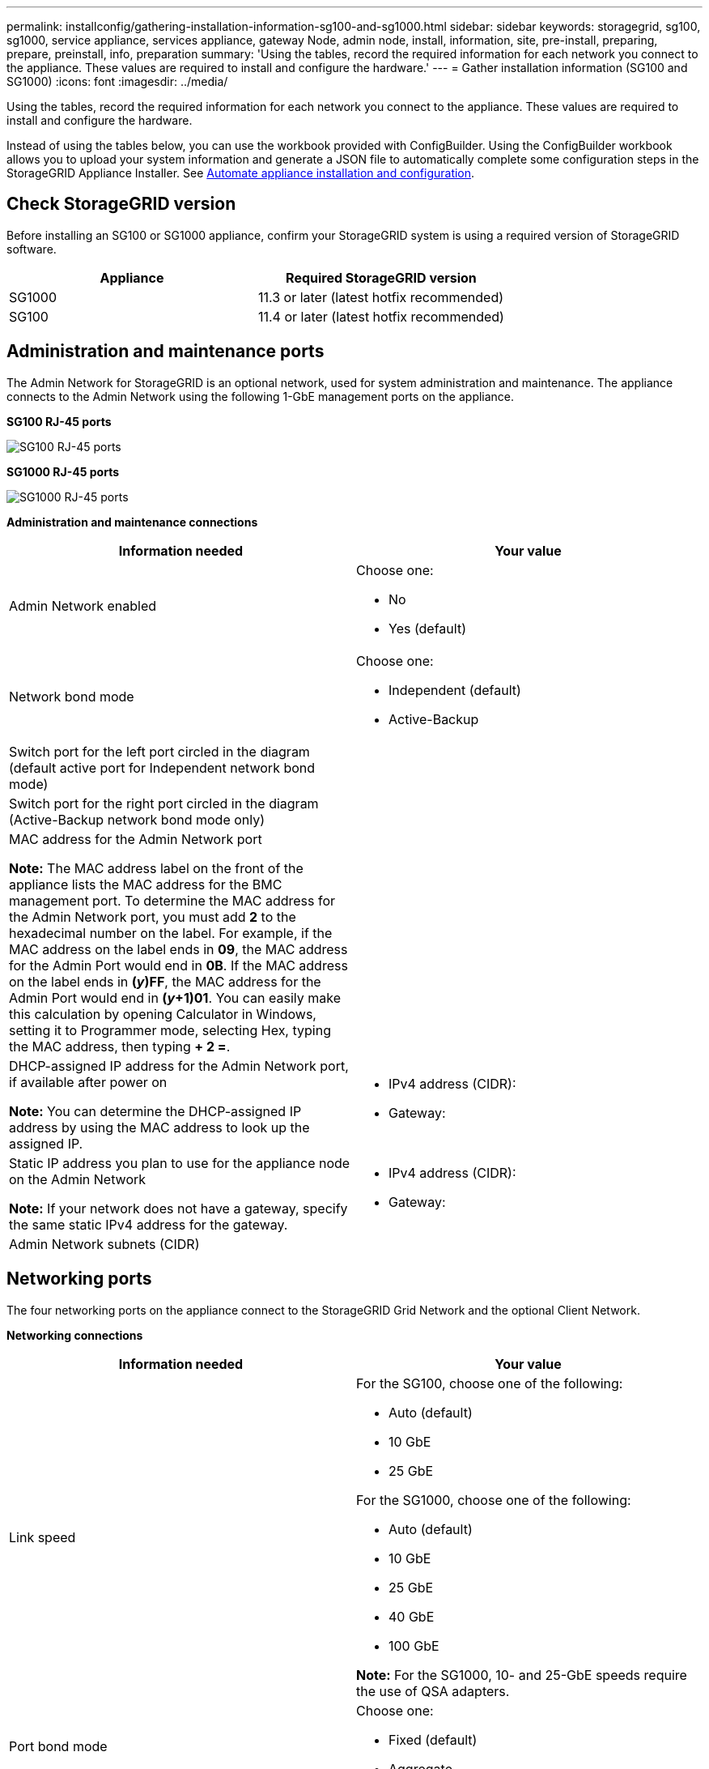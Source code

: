 ---
permalink: installconfig/gathering-installation-information-sg100-and-sg1000.html
sidebar: sidebar
keywords: storagegrid, sg100, sg1000, service appliance, services appliance, gateway Node, admin node, install, information, site, pre-install, preparing, prepare, preinstall, info, preparation
summary: 'Using the tables, record the required information for each network you connect to the appliance. These values are required to install and configure the hardware.'
---
= Gather installation information (SG100 and SG1000)
:icons: font
:imagesdir: ../media/

[.lead]
Using the tables, record the required information for each network you connect to the appliance. These values are required to install and configure the hardware.

Instead of using the tables below, you can use the workbook provided with ConfigBuilder. Using the ConfigBuilder workbook allows you to upload your system information and generate a JSON file to automatically complete some configuration steps in the StorageGRID Appliance Installer. See link:automating-appliance-installation-and-configuration.html[Automate appliance installation and configuration].

== Check StorageGRID version

Before installing an SG100 or SG1000 appliance, confirm your StorageGRID system is using a required version of StorageGRID software.

[options="header"]
|===
| Appliance| Required StorageGRID version
a|
SG1000
a|
11.3 or later (latest hotfix recommended)
a|
SG100
a|
11.4 or later (latest hotfix recommended)
|===

== Administration and maintenance ports

The Admin Network for StorageGRID is an optional network, used for system administration and maintenance. The appliance connects to the Admin Network using the following 1-GbE management ports on the appliance.

*SG100 RJ-45 ports*

image::../media/sg100_rj_45_ports_circled.png[SG100 RJ-45 ports]

*SG1000 RJ-45 ports*

image::../media/sg1000_rj_45_ports_circled.png[SG1000 RJ-45 ports]

*Administration and maintenance connections*

[options="header"]
|===
| Information needed| Your value
a|
Admin Network enabled
a|
Choose one:

* No
* Yes (default)

a|
Network bond mode
a|
Choose one:

* Independent (default)
* Active-Backup

a|
Switch port for the left port circled in the diagram (default active port for Independent network bond mode)
a|

a|
Switch port for the right port circled in the diagram (Active-Backup network bond mode only)
a|

a|
MAC address for the Admin Network port

*Note:* The MAC address label on the front of the appliance lists the MAC address for the BMC management port. To determine the MAC address for the Admin Network port, you must add *2* to the hexadecimal number on the label. For example, if the MAC address on the label ends in *09*, the MAC address for the Admin Port would end in *0B*. If the MAC address on the label ends in *(_y_)FF*, the MAC address for the Admin Port would end in *(_y_+1)01*. You can easily make this calculation by opening Calculator in Windows, setting it to Programmer mode, selecting Hex, typing the MAC address, then typing *+ 2 =*.

a|

a|
DHCP-assigned IP address for the Admin Network port, if available after power on

*Note:* You can determine the DHCP-assigned IP address by using the MAC address to look up the assigned IP.

a|

* IPv4 address (CIDR):
* Gateway:

a|
Static IP address you plan to use for the appliance node on the Admin Network

*Note:* If your network does not have a gateway, specify the same static IPv4 address for the gateway.

a|

* IPv4 address (CIDR):
* Gateway:

a|
Admin Network subnets (CIDR)
a|

|===

== Networking ports

The four networking ports on the appliance connect to the StorageGRID Grid Network and the optional Client Network.

*Networking connections*

[options="header"]
|===
| Information needed| Your value
a|
Link speed

a|
For the SG100, choose one of the following:

* Auto (default)
* 10 GbE
* 25 GbE

For the SG1000, choose one of the following:

* Auto (default)
* 10 GbE
* 25 GbE
* 40 GbE
* 100 GbE

*Note:* For the SG1000, 10- and 25-GbE speeds require the use of QSA adapters.

a|
Port bond mode

a|
Choose one:

* Fixed (default)
* Aggregate

a|
Switch port for port 1 (Client Network for Fixed mode)

a|

a|
Switch port for port 2 (Grid Network for Fixed mode)

a|

a|
Switch port for port 3 (Client Network for Fixed mode)

a|

a|
Switch port for port 4 (Grid Network for Fixed mode)

a|

|===

== Grid Network ports

The Grid Network for StorageGRID is a required network, used for all internal StorageGRID traffic. The appliance connects to the Grid Network using the four network ports.

*Grid Network connections*

[options="header"]
|===
| Information needed| Your value
a|
Network bond mode
a|
Choose one:

* Active-Backup (default)
* LACP (802.3ad)

a|
VLAN tagging enabled
a|
Choose one:

* No (default)
* Yes

a|
VLAN tag(if VLAN tagging is enabled)

a|
Enter a value between 0 and 4095:
a|
DHCP-assigned IP address for the Grid Network, if available after power on
a|

* IPv4 address (CIDR):
* Gateway:

a|
Static IP address you plan to use for the appliance node on the Grid Network

*Note:* If your network does not have a gateway, specify the same static IPv4 address for the gateway.

a|

* IPv4 address (CIDR):
* Gateway:

a|
Grid Network subnets (CIDRs)
a|

a|
Maximum transmission unit (MTU) setting (optional)You can use the default value of 1500, or set the MTU to a value suitable for jumbo frames, such as 9000.

a|

|===

== Client Network ports

The Client Network for StorageGRID is an optional network, typically used to provide client protocol access to the grid. The appliance connects to the Client Network using the four network ports.

*Client Network connections*

[options="header"]
|===
| Information needed| Your value
a|
Client Network enabled
a|
Choose one:

* No (default)
* Yes

a|
Network bond mode
a|
Choose one:

* Active-Backup (default)
* LACP (802.3ad)

a|
VLAN tagging enabled
a|
Choose one:

* No (default)
* Yes

a|
VLAN tag(If VLAN tagging is enabled)

a|
Enter a value between 0 and 4095:

a|
DHCP-assigned IP address for the Client Network, if available after power on
a|

* IPv4 address (CIDR):
* Gateway:

a|
Static IP address you plan to use for the appliance node on the Client Network

*Note:* If the Client Network is enabled, the default route on the appliance will use the gateway specified here.

a|

* IPv4 address (CIDR):
* Gateway:

|===

== BMC management network ports

You can access the BMC interface on the services appliance using the 1-GbE management port circled in the diagram. This port supports remote management of the controller hardware over Ethernet using the Intelligent Platform Management Interface (IPMI) standard.

*SG100 BMC management port*

image::../media/sg100_bmc_management_port.png[SG100 management port]

*SG1000 BMC management port*

image::../media/sg1000_bmc_management_port.png[SG1000 BMC management port]

*BMC management network connections*

[options="header"]
|===
| Information needed| Your value
a|
Ethernet switch port you will connect to the BMC management port (circled in the diagram)
a|

a|
DHCP-assigned IP address for the BMC management network, if available after power on
a|

* IPv4 address (CIDR):
* Gateway:

a|
Static IP address you plan to use for the BMC management port
a|

* IPv4 address (CIDR):
* Gateway:

|===
.Related information

link:cabling-appliance-sg100-and-sg1000.html[Cable appliance SG100 and SG1000]

link:setting-ip-configuration.html[Configure StorageGRID IP addresses]
